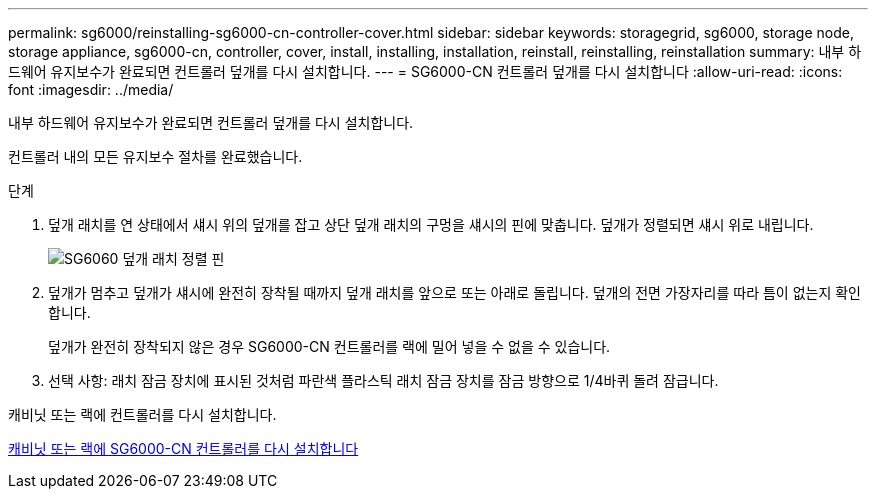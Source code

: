 ---
permalink: sg6000/reinstalling-sg6000-cn-controller-cover.html 
sidebar: sidebar 
keywords: storagegrid, sg6000, storage node, storage appliance, sg6000-cn, controller, cover, install, installing, installation, reinstall, reinstalling, reinstallation 
summary: 내부 하드웨어 유지보수가 완료되면 컨트롤러 덮개를 다시 설치합니다. 
---
= SG6000-CN 컨트롤러 덮개를 다시 설치합니다
:allow-uri-read: 
:icons: font
:imagesdir: ../media/


[role="lead"]
내부 하드웨어 유지보수가 완료되면 컨트롤러 덮개를 다시 설치합니다.

컨트롤러 내의 모든 유지보수 절차를 완료했습니다.

.단계
. 덮개 래치를 연 상태에서 섀시 위의 덮개를 잡고 상단 덮개 래치의 구멍을 섀시의 핀에 맞춥니다. 덮개가 정렬되면 섀시 위로 내립니다.
+
image::../media/sg6060_cover_latch_alignment_pin.jpg[SG6060 덮개 래치 정렬 핀]

. 덮개가 멈추고 덮개가 섀시에 완전히 장착될 때까지 덮개 래치를 앞으로 또는 아래로 돌립니다. 덮개의 전면 가장자리를 따라 틈이 없는지 확인합니다.
+
덮개가 완전히 장착되지 않은 경우 SG6000-CN 컨트롤러를 랙에 밀어 넣을 수 없을 수 있습니다.

. 선택 사항: 래치 잠금 장치에 표시된 것처럼 파란색 플라스틱 래치 잠금 장치를 잠금 방향으로 1/4바퀴 돌려 잠급니다.


캐비닛 또는 랙에 컨트롤러를 다시 설치합니다.

xref:reinstalling-sg6000-cn-controller-into-cabinet-or-rack.adoc[캐비닛 또는 랙에 SG6000-CN 컨트롤러를 다시 설치합니다]
